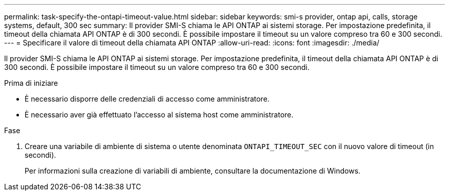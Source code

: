 ---
permalink: task-specify-the-ontapi-timeout-value.html 
sidebar: sidebar 
keywords: smi-s provider, ontap api, calls, storage systems, default, 300 sec 
summary: Il provider SMI-S chiama le API ONTAP ai sistemi storage. Per impostazione predefinita, il timeout della chiamata API ONTAP è di 300 secondi. È possibile impostare il timeout su un valore compreso tra 60 e 300 secondi. 
---
= Specificare il valore di timeout della chiamata API ONTAP
:allow-uri-read: 
:icons: font
:imagesdir: ./media/


[role="lead"]
Il provider SMI-S chiama le API ONTAP ai sistemi storage. Per impostazione predefinita, il timeout della chiamata API ONTAP è di 300 secondi. È possibile impostare il timeout su un valore compreso tra 60 e 300 secondi.

.Prima di iniziare
* È necessario disporre delle credenziali di accesso come amministratore.
* È necessario aver già effettuato l'accesso al sistema host come amministratore.


.Fase
. Creare una variabile di ambiente di sistema o utente denominata `ONTAPI_TIMEOUT_SEC` con il nuovo valore di timeout (in secondi).
+
Per informazioni sulla creazione di variabili di ambiente, consultare la documentazione di Windows.



